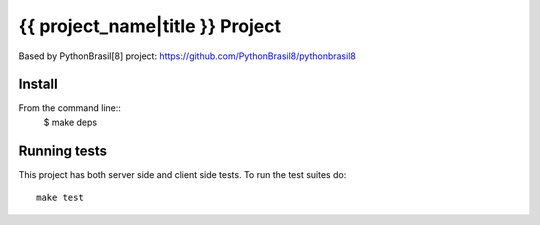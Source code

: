 ===================================
{{ project_name|title }} Project
===================================

Based by PythonBrasil[8] project: https://github.com/PythonBrasil8/pythonbrasil8

Install
-------

From the command line::
    $ make deps


Running tests
-------------

This project has both server side and client side tests. To run the test suites do::

    make test
